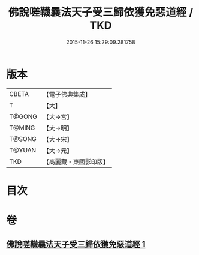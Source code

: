 #+TITLE: 佛說嗟韈曩法天子受三歸依獲免惡道經 / TKD
#+DATE: 2015-11-26 15:29:09.281758
* 版本
 |     CBETA|【電子佛典集成】|
 |         T|【大】     |
 |    T@GONG|【大→宮】   |
 |    T@MING|【大→明】   |
 |    T@SONG|【大→宋】   |
 |    T@YUAN|【大→元】   |
 |       TKD|【高麗藏・東國影印版】|

* 目次
* 卷
** [[file:KR6i0229_001.txt][佛說嗟韈曩法天子受三歸依獲免惡道經 1]]
